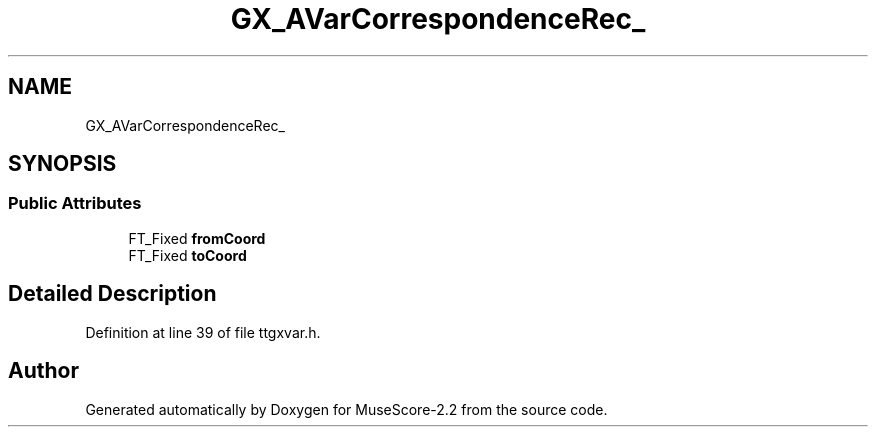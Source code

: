 .TH "GX_AVarCorrespondenceRec_" 3 "Mon Jun 5 2017" "MuseScore-2.2" \" -*- nroff -*-
.ad l
.nh
.SH NAME
GX_AVarCorrespondenceRec_
.SH SYNOPSIS
.br
.PP
.SS "Public Attributes"

.in +1c
.ti -1c
.RI "FT_Fixed \fBfromCoord\fP"
.br
.ti -1c
.RI "FT_Fixed \fBtoCoord\fP"
.br
.in -1c
.SH "Detailed Description"
.PP 
Definition at line 39 of file ttgxvar\&.h\&.

.SH "Author"
.PP 
Generated automatically by Doxygen for MuseScore-2\&.2 from the source code\&.
